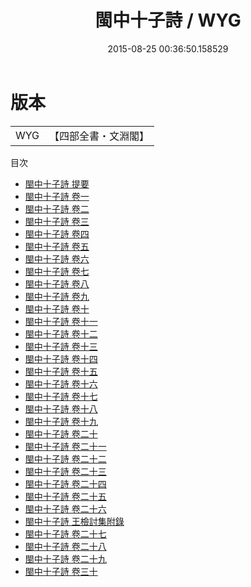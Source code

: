 #+TITLE: 閩中十子詩 / WYG
#+DATE: 2015-08-25 00:36:50.158529
* 版本
 |       WYG|【四部全書・文淵閣】|
目次
 - [[file:KR4h0098_000.txt::000-1a][閩中十子詩 提要]]
 - [[file:KR4h0098_001.txt::001-1a][閩中十子詩 卷一]]
 - [[file:KR4h0098_002.txt::002-1a][閩中十子詩 卷二]]
 - [[file:KR4h0098_003.txt::003-1a][閩中十子詩 卷三]]
 - [[file:KR4h0098_004.txt::004-1a][閩中十子詩 卷四]]
 - [[file:KR4h0098_005.txt::005-1a][閩中十子詩 卷五]]
 - [[file:KR4h0098_006.txt::006-1a][閩中十子詩 卷六]]
 - [[file:KR4h0098_007.txt::007-1a][閩中十子詩 卷七]]
 - [[file:KR4h0098_008.txt::008-1a][閩中十子詩 卷八]]
 - [[file:KR4h0098_009.txt::009-1a][閩中十子詩 卷九]]
 - [[file:KR4h0098_010.txt::010-1a][閩中十子詩 卷十]]
 - [[file:KR4h0098_011.txt::011-1a][閩中十子詩 卷十一]]
 - [[file:KR4h0098_012.txt::012-1a][閩中十子詩 卷十二]]
 - [[file:KR4h0098_013.txt::013-1a][閩中十子詩 卷十三]]
 - [[file:KR4h0098_014.txt::014-1a][閩中十子詩 卷十四]]
 - [[file:KR4h0098_015.txt::015-1a][閩中十子詩 卷十五]]
 - [[file:KR4h0098_016.txt::016-1a][閩中十子詩 卷十六]]
 - [[file:KR4h0098_017.txt::017-1a][閩中十子詩 卷十七]]
 - [[file:KR4h0098_018.txt::018-1a][閩中十子詩 卷十八]]
 - [[file:KR4h0098_019.txt::019-1a][閩中十子詩 卷十九]]
 - [[file:KR4h0098_020.txt::020-1a][閩中十子詩 卷二十]]
 - [[file:KR4h0098_021.txt::021-1a][閩中十子詩 卷二十一]]
 - [[file:KR4h0098_022.txt::022-1a][閩中十子詩 卷二十二]]
 - [[file:KR4h0098_023.txt::023-1a][閩中十子詩 卷二十三]]
 - [[file:KR4h0098_024.txt::024-1a][閩中十子詩 卷二十四]]
 - [[file:KR4h0098_025.txt::025-1a][閩中十子詩 卷二十五]]
 - [[file:KR4h0098_026.txt::026-1a][閩中十子詩 卷二十六]]
 - [[file:KR4h0098_027.txt::027-1a][閩中十子詩 王檢討集附錄]]
 - [[file:KR4h0098_027.txt::027-5a][閩中十子詩 卷二十七]]
 - [[file:KR4h0098_028.txt::028-1a][閩中十子詩 卷二十八]]
 - [[file:KR4h0098_029.txt::029-1a][閩中十子詩 卷二十九]]
 - [[file:KR4h0098_030.txt::030-1a][閩中十子詩 卷三十]]
